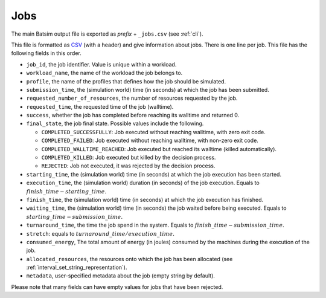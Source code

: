 .. _output_jobs:

Jobs
====

The main Batsim output file is exported as *prefix* + ``_jobs.csv`` (see :ref:`cli`).

This file is formatted as CSV_ (with a header) and give information about jobs.
There is one line per job.
This file has the following fields in this order.

- ``job_id``, the job identifier. Value is unique within a workload.
- ``workload_name``, the name of the workload the job belongs to.
- ``profile``, the name of the profiles that defines how the job should be simulated.
- ``submission_time``, the (simulation world) time (in seconds) at which the job has been submitted.
- ``requested_number_of_resources``, the number of resources requested by the job.
- ``requested_time``, the requested time of the job (walltime).
- ``success``, whether the job has completed before reaching its walltime and returned 0.
- ``final_state``, the job final state. Possible values include the following.

  - ``COMPLETED_SUCCESSFULLY``: Job executed without reaching walltime, with zero exit code.
  - ``COMPLETED_FAILED``: Job executed without reaching walltime, with non-zero exit code.
  - ``COMPLETED_WALLTIME_REACHED``: Job executed but reached its walltime (killed automatically).
  - ``COMPLETED_KILLED``: Job executed but killed by the decision process.
  - ``REJECTED``: Job not executed, it was rejected by the decision process.
- ``starting_time``, the (simulation world) time (in seconds) at which the job execution has been started.
- ``execution_time``, the (simulation world) duration (in seconds) of the job execution. Equals to :math:`finish\_time - starting\_time`.
- ``finish_time``, the (simulation world) time (in seconds) at which the job execution has finished.
- ``waiting_time``, the (simulation world) time (in seconds) the job waited before being executed.
  Equals to :math:`starting\_time - submission\_time`.
- ``turnaround_time``, the time the job spend in the system. Equals to :math:`finish\_time - submission\_time`.
- ``stretch``: equals to :math:`turnaround\_time / execution\_time`.
- ``consumed_energy``, The total amount of energy (in joules) consumed by the machines during the execution of the job.
- ``allocated_resources``, the resources onto which the job has been allocated (see :ref:`interval_set_string_representation`).
- ``metadata``, user-specified metadata about the job (empty string by default).

Please note that many fields can have empty values for jobs that have been rejected.

.. _CSV: https://en.wikipedia.org/wiki/Comma-separated_values
